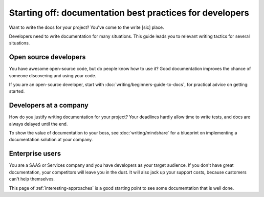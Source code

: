 =======================================================================
Starting off: documentation best practices for developers
=======================================================================

Want to write the docs for your project?
You've come to the write [sic] place.

Developers need to write documentation for many situations.
This guide leads you to relevant writing tactics for several situations. 

Open source developers
----------------------

You have awesome open-source code, but do people know how to use it?
Good documentation improves the chance of someone discovering and using your code.

If you are an open-source developer, start with :doc:`writing/beginners-guide-to-docs`,
for practical advice on getting started.

Developers at a company
-----------------------

How do you justify writing documentation for your project?
Your deadlines hardly allow time to write tests,
and docs are always delayed until the end.

To show the value of documentation to your boss, see :doc:`writing/mindshare`
for a blueprint on implementing a documentation solution at your company.

Enterprise users
----------------

You are a SAAS or Services company and you have developers as your target
audience.
If you don't have great documentation,
your competitors will leave you in the dust.
It will also jack up your support costs,
because customers can't help themselves.

This page of :ref:`interesting-approaches` is a good starting point to see
some documentation that is well done.

